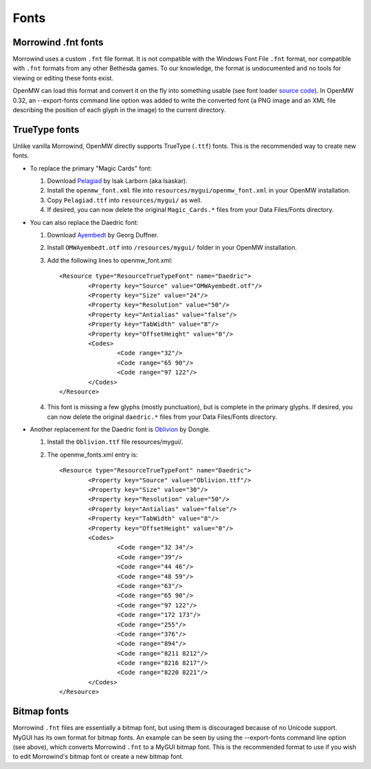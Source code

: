 Fonts
#####

Morrowind .fnt fonts
--------------------

Morrowind uses a custom ``.fnt`` file format. It is not compatible with the Windows Font File ``.fnt`` format, nor compatible with ``.fnt`` formats from any other Bethesda games. To our knowledge, the format is undocumented and no tools for viewing or editing these fonts exist.

OpenMW can load this format and convert it on the fly into something usable (see font loader `source code <https://github.com/OpenMW/openmw/blob/master/components/fontloader/fontloader.cpp#L210>`_). In OpenMW 0.32, an --export-fonts command line option was added to write the converted font (a PNG image and an XML file describing the position of each glyph in the image) to the current directory.

TrueType fonts
--------------

Unlike vanilla Morrowind, OpenMW directly supports TrueType (``.ttf``) fonts. This is the recommended way to create new fonts.

-	To replace the primary "Magic Cards" font:

	#.	Download `Pelagiad <https://isaskar.github.io/Pelagiad/>`_ by Isak Larborn (aka Isaskar).
	#.	Install the ``openmw_font.xml`` file into ``resources/mygui/openmw_font.xml`` in your OpenMW installation.
	#.	Copy ``Pelagiad.ttf`` into ``resources/mygui/`` as well.
	#.	If desired, you can now delete the original ``Magic_Cards.*`` files from your Data Files/Fonts directory.
-	You can also replace the Daedric font:

	#.	Download `Ayembedt <https://github.com/georgd/OpenMW-Fonts>`_ by Georg Duffner.
	#.	Install ``OMWAyembedt.otf`` into ``/resources/mygui/`` folder in your OpenMW installation.
	#.	Add the following lines to openmw_font.xml::

			<Resource type="ResourceTrueTypeFont" name="Daedric">
				<Property key="Source" value="OMWAyembedt.otf"/>
				<Property key="Size" value="24"/>
				<Property key="Resolution" value="50"/>
				<Property key="Antialias" value="false"/>
				<Property key="TabWidth" value="8"/>
				<Property key="OffsetHeight" value="0"/>
				<Codes>
					<Code range="32"/>
					<Code range="65 90"/>
					<Code range="97 122"/>
				</Codes>
			</Resource>

	#.	This font is missing a few glyphs (mostly punctuation), but is complete in the primary glyphs. If desired, you can now delete the original ``daedric.*`` files from your Data Files/Fonts directory.

-	Another replacement for the Daedric font is `Oblivion <http://www.uesp.net/wiki/File:Obliviontt.zip>`_ by Dongle.

	#.	Install the ``Oblivion.ttf`` file resources/mygui/.
	#.	The openmw_fonts.xml entry is::

			<Resource type="ResourceTrueTypeFont" name="Daedric">
				<Property key="Source" value="Oblivion.ttf"/>
				<Property key="Size" value="30"/>
				<Property key="Resolution" value="50"/>
				<Property key="Antialias" value="false"/>
				<Property key="TabWidth" value="8"/>
				<Property key="OffsetHeight" value="0"/>
				<Codes>
					<Code range="32 34"/>
					<Code range="39"/>
					<Code range="44 46"/>
					<Code range="48 59"/>
					<Code range="63"/>
					<Code range="65 90"/>
					<Code range="97 122"/>
					<Code range="172 173"/>
					<Code range="255"/>
					<Code range="376"/>
					<Code range="894"/>
					<Code range="8211 8212"/>
					<Code range="8216 8217"/>
					<Code range="8220 8221"/>
				</Codes>
			</Resource>

Bitmap fonts
------------

Morrowind ``.fnt`` files are essentially a bitmap font, but using them is discouraged because of no Unicode support. MyGUI has its own format for bitmap fonts. An example can be seen by using the --export-fonts command line option (see above), which converts Morrowind ``.fnt`` to a MyGUI bitmap font. This is the recommended format to use if you wish to edit Morrowind's bitmap font or create a new bitmap font.
